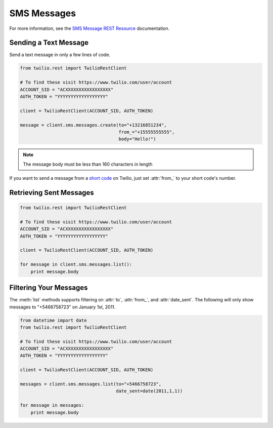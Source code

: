 .. module:: twilio.rest.resources.sms_messages

============
SMS Messages
============

For more information, see the
`SMS Message REST Resource <http://www.twilio.com/docs/api/rest/sms>`_
documentation.


Sending a Text Message
----------------------

Send a text message in only a few lines of code.

.. code-block:: python

    from twilio.rest import TwilioRestClient

    # To find these visit https://www.twilio.com/user/account
    ACCOUNT_SID = "ACXXXXXXXXXXXXXXXXX"
    AUTH_TOKEN = "YYYYYYYYYYYYYYYYYY"

    client = TwilioRestClient(ACCOUNT_SID, AUTH_TOKEN)

    message = client.sms.messages.create(to="+13216851234",
                                         from_="+15555555555",
                                         body="Hello!")


.. note:: The message body must be less than 160 characters in length

If you want to send a message from a `short code
<http://www.twilio.com/api/sms/short-codes>`_ on Twilio, just set :attr:`from_`
to your short code's number.


Retrieving Sent Messages
-------------------------

.. code-block:: python

    from twilio.rest import TwilioRestClient

    # To find these visit https://www.twilio.com/user/account
    ACCOUNT_SID = "ACXXXXXXXXXXXXXXXXX"
    AUTH_TOKEN = "YYYYYYYYYYYYYYYYYY"

    client = TwilioRestClient(ACCOUNT_SID, AUTH_TOKEN)

    for message in client.sms.messages.list():
        print message.body


Filtering Your Messages
-------------------------

The :meth:`list` methods supports filtering on :attr:`to`, :attr:`from_`,
and :attr:`date_sent`.
The following will only show messages to "+5466758723" on January 1st, 2011.

.. code-block:: python

    from datetime import date
    from twilio.rest import TwilioRestClient

    # To find these visit https://www.twilio.com/user/account
    ACCOUNT_SID = "ACXXXXXXXXXXXXXXXXX"
    AUTH_TOKEN = "YYYYYYYYYYYYYYYYYY"

    client = TwilioRestClient(ACCOUNT_SID, AUTH_TOKEN)

    messages = client.sms.messages.list(to="+5466758723",
                                        date_sent=date(2011,1,1))

    for message in messages:
        print message.body

